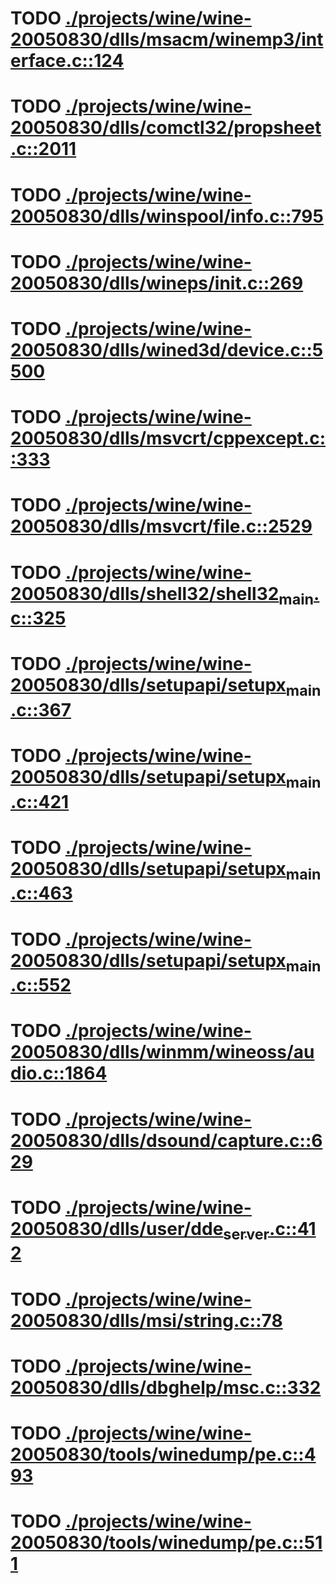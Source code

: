 * TODO [[view:./projects/wine/wine-20050830/dlls/msacm/winemp3/interface.c::face=ovl-face1::linb=124::colb=8::cole=16][ ./projects/wine/wine-20050830/dlls/msacm/winemp3/interface.c::124]]
* TODO [[view:./projects/wine/wine-20050830/dlls/comctl32/propsheet.c::face=ovl-face1::linb=2011::colb=28::cole=34][ ./projects/wine/wine-20050830/dlls/comctl32/propsheet.c::2011]]
* TODO [[view:./projects/wine/wine-20050830/dlls/winspool/info.c::face=ovl-face1::linb=795::colb=43::cole=46][ ./projects/wine/wine-20050830/dlls/winspool/info.c::795]]
* TODO [[view:./projects/wine/wine-20050830/dlls/wineps/init.c::face=ovl-face1::linb=269::colb=43::cole=46][ ./projects/wine/wine-20050830/dlls/wineps/init.c::269]]
* TODO [[view:./projects/wine/wine-20050830/dlls/wined3d/device.c::face=ovl-face1::linb=5500::colb=20::cole=30][ ./projects/wine/wine-20050830/dlls/wined3d/device.c::5500]]
* TODO [[view:./projects/wine/wine-20050830/dlls/msvcrt/cppexcept.c::face=ovl-face1::linb=333::colb=8::cole=16][ ./projects/wine/wine-20050830/dlls/msvcrt/cppexcept.c::333]]
* TODO [[view:./projects/wine/wine-20050830/dlls/msvcrt/file.c::face=ovl-face1::linb=2529::colb=66::cole=70][ ./projects/wine/wine-20050830/dlls/msvcrt/file.c::2529]]
* TODO [[view:./projects/wine/wine-20050830/dlls/shell32/shell32_main.c::face=ovl-face1::linb=325::colb=16::cole=20][ ./projects/wine/wine-20050830/dlls/shell32/shell32_main.c::325]]
* TODO [[view:./projects/wine/wine-20050830/dlls/setupapi/setupx_main.c::face=ovl-face1::linb=367::colb=38::cole=43][ ./projects/wine/wine-20050830/dlls/setupapi/setupx_main.c::367]]
* TODO [[view:./projects/wine/wine-20050830/dlls/setupapi/setupx_main.c::face=ovl-face1::linb=421::colb=44::cole=49][ ./projects/wine/wine-20050830/dlls/setupapi/setupx_main.c::421]]
* TODO [[view:./projects/wine/wine-20050830/dlls/setupapi/setupx_main.c::face=ovl-face1::linb=463::colb=44::cole=49][ ./projects/wine/wine-20050830/dlls/setupapi/setupx_main.c::463]]
* TODO [[view:./projects/wine/wine-20050830/dlls/setupapi/setupx_main.c::face=ovl-face1::linb=552::colb=44::cole=49][ ./projects/wine/wine-20050830/dlls/setupapi/setupx_main.c::552]]
* TODO [[view:./projects/wine/wine-20050830/dlls/winmm/wineoss/audio.c::face=ovl-face1::linb=1864::colb=58::cole=64][ ./projects/wine/wine-20050830/dlls/winmm/wineoss/audio.c::1864]]
* TODO [[view:./projects/wine/wine-20050830/dlls/dsound/capture.c::face=ovl-face1::linb=629::colb=39::cole=43][ ./projects/wine/wine-20050830/dlls/dsound/capture.c::629]]
* TODO [[view:./projects/wine/wine-20050830/dlls/user/dde_server.c::face=ovl-face1::linb=412::colb=39::cole=48][ ./projects/wine/wine-20050830/dlls/user/dde_server.c::412]]
* TODO [[view:./projects/wine/wine-20050830/dlls/msi/string.c::face=ovl-face1::linb=78::colb=4::cole=6][ ./projects/wine/wine-20050830/dlls/msi/string.c::78]]
* TODO [[view:./projects/wine/wine-20050830/dlls/dbghelp/msc.c::face=ovl-face1::linb=332::colb=34::cole=38][ ./projects/wine/wine-20050830/dlls/dbghelp/msc.c::332]]
* TODO [[view:./projects/wine/wine-20050830/tools/winedump/pe.c::face=ovl-face1::linb=493::colb=30::cole=32][ ./projects/wine/wine-20050830/tools/winedump/pe.c::493]]
* TODO [[view:./projects/wine/wine-20050830/tools/winedump/pe.c::face=ovl-face1::linb=511::colb=30::cole=32][ ./projects/wine/wine-20050830/tools/winedump/pe.c::511]]
